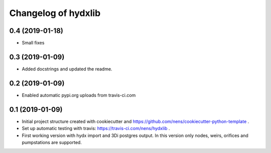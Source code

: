 Changelog of hydxlib
===================================================


0.4 (2019-01-18)
----------------

- Small fixes


0.3 (2019-01-09)
----------------

- Added docstrings and updated the readme.


0.2 (2019-01-09)
----------------

- Enabled automatic pypi.org uploads from travis-ci.com


0.1 (2019-01-09)
----------------

- Initial project structure created with cookiecutter and
  https://github.com/nens/cookiecutter-python-template .

- Set up automatic testing with travis: https://travis-ci.com/nens/hydxlib .

- First working version with hydx import and 3Di postgres output.
  In this version only nodes, weirs, orifices and pumpstations are supported.
